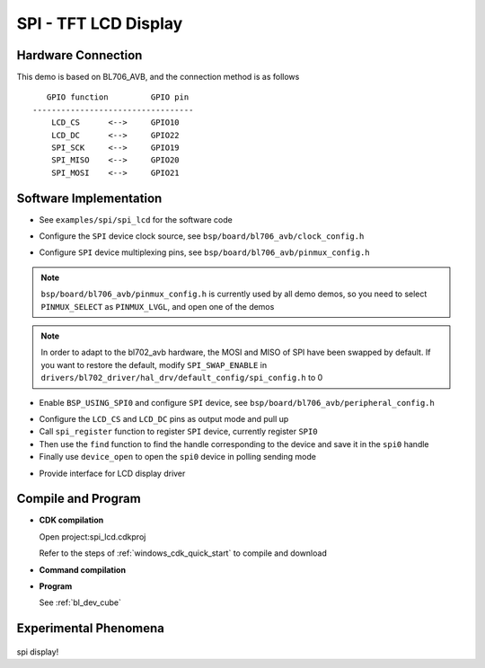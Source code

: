 SPI - TFT LCD Display
=======================

Hardware Connection
-----------------------------

This demo is based on BL706_AVB, and the connection method is as follows

::

       GPIO function         GPIO pin
    ----------------------------------
        LCD_CS      <-->     GPIO10
        LCD_DC      <-->     GPIO22
        SPI_SCK     <-->     GPIO19
        SPI_MISO    <-->     GPIO20
        SPI_MOSI    <-->     GPIO21


Software Implementation
-----------------------------

- See ``examples/spi/spi_lcd`` for the software code

.. code-block:: C
    :linenos:

    #define BSP_SPI_CLOCK_SOURCE  ROOT_CLOCK_SOURCE_BCLK
    #define BSP_SPI_CLOCK_DIV  0

- Configure the ``SPI`` device clock source, see ``bsp/board/bl706_avb/clock_config.h``

.. code-block:: C
    :linenos:

    #define CONFIG_GPIO19_FUNC GPIO_FUN_SPI
    #define CONFIG_GPIO20_FUNC GPIO_FUN_SPI
    #define CONFIG_GPIO21_FUNC GPIO_FUN_SPI

- Configure ``SPI`` device multiplexing pins, see ``bsp/board/bl706_avb/pinmux_config.h``

.. note::
    ``bsp/board/bl706_avb/pinmux_config.h`` is currently used by all demo demos, so you need to select ``PINMUX_SELECT`` as ``PINMUX_LVGL``, and open one of the demos

.. note::
    In order to adapt to the bl702_avb hardware, the MOSI and MISO of SPI have been swapped by default. If you want to restore the default, modify ``SPI_SWAP_ENABLE`` in ``drivers/bl702_driver/hal_drv/default_config/spi_config.h`` to 0

.. code-block:: C
    :linenos:

    #define BSP_USING_SPI0

    #if defined(BSP_USING_SPI0)
    #ifndef SPI0_CONFIG
    #define SPI0_CONFIG \
    {   \
    .id = 0, \
    .clk = 36000000,\
    .mode = SPI_MASTER_MODE, \
    .direction = SPI_MSB_BYTE0_DIRECTION_FIRST, \
    .clk_polaraity = SPI_POLARITY_LOW, \
    .clk_phase = SPI_PHASE_1EDGE, \
    .datasize = SPI_DATASIZE_8BIT, \
    .fifo_threshold = 4, \
    }
    #endif
    #endif

- Enable ``BSP_USING_SPI0`` and configure ``SPI`` device, see ``bsp/board/bl706_avb/peripheral_config.h``

.. code-block:: C
    :linenos:

    gpio_set_mode(LCD_CS_PIN,GPIO_OUTPUT_MODE);
    gpio_set_mode(LCD_DC_PIN,GPIO_OUTPUT_MODE);
    gpio_write(LCD_CS_PIN,1); //CS1
    gpio_write(LCD_DC_PIN,1); //DC

    spi0 = device_find("spi0");
    if(spi0)
    {
        device_close(spi0);
    }
    else{
        spi_register(SPI0_INDEX,"spi0",DEVICE_OFLAG_RDWR);
        spi0 = device_find("spi0");
    }
    if(spi0)
    {
        device_open(spi0,DEVICE_OFLAG_STREAM_TX|DEVICE_OFLAG_STREAM_RX);
    }

- Configure the ``LCD_CS`` and ``LCD_DC`` pins as output mode and pull up
- Call ``spi_register`` function to register ``SPI`` device, currently register ``SPI0``
- Then use the ``find`` function to find the handle corresponding to the device and save it in the ``spi0`` handle
- Finally use ``device_open`` to open the ``spi0`` device in polling sending mode

.. code-block:: C
    :linenos:

    void LCD_WR_Byte(uint8_t data)
    {
        CS1_LOW;
        DC_HIGH;
        spi_transmit(spi0,&data,1,SPI_TRANSFER_TYPE_8BIT);
        CS1_HIGH;
    }

    void LCD_WR_HalfWord(uint16_t data)
    {
        CS1_LOW;
        DC_HIGH;
        spi_transmit(spi0,&data,1,SPI_TRANSFER_TYPE_16BIT);
        CS1_HIGH;
    }

    void LCD_WR_Word(uint32_t data)
    {
        CS1_LOW;
        DC_HIGH;
        spi_transmit(spi0,&data,1,SPI_TRANSFER_TYPE_32BIT);
        CS1_HIGH;
    }

- Provide interface for LCD display driver

Compile and Program
-----------------------------

-  **CDK compilation**

   Open project:spi_lcd.cdkproj

   Refer to the steps of :ref:`windows_cdk_quick_start` to compile and download

-  **Command compilation**

.. code-block:: bash
   :linenos:

    $ cd <sdk_path>/bl_mcu_sdk
    $ make BOARD=bl706_avb APP=spi_lcd

-  **Program**

   See :ref:`bl_dev_cube`

Experimental Phenomena
-----------------------------

.. figure:: img/spi_lcd.png
   :alt:

spi display!
